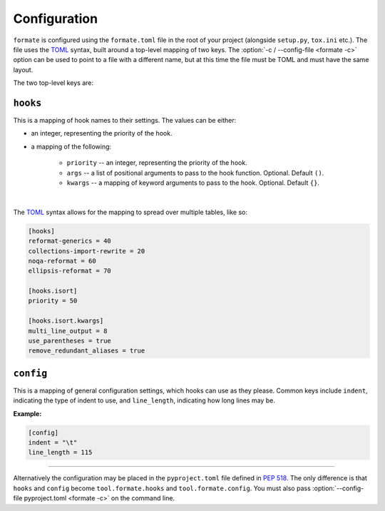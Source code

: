 ==============
Configuration
==============

``formate`` is configured using the ``formate.toml`` file in the root of your project
(alongside ``setup.py``, ``tox.ini`` etc.).
The file uses the `TOML <https://github.com/toml-lang/toml>`_ syntax, built around a top-level mapping of two keys.
The :option:`-c / --config-file <formate -c>` option can be used to point to a file with a different name,
but at this time the file must be TOML and must have the same layout.

The two top-level keys are:


``hooks``
------------

This is a mapping of hook names to their settings. The values can be either:

* an integer, representing the priority of the hook.
* a mapping of the following:

	+ ``priority`` -- an integer, representing the priority of the hook.
	+ ``args`` -- a list of positional arguments to pass to the hook function. Optional. Default ``()``.
	+ ``kwargs`` -- a mapping of keyword arguments to pass to the hook. Optional. Default ``{}``.

|

The `TOML <https://github.com/toml-lang/toml>`__ syntax
allows for the mapping to spread over multiple tables, like so:

.. code-block:: toml

	[hooks]
	reformat-generics = 40
	collections-import-rewrite = 20
	noqa-reformat = 60
	ellipsis-reformat = 70

	[hooks.isort]
	priority = 50

	[hooks.isort.kwargs]
	multi_line_output = 8
	use_parentheses = true
	remove_redundant_aliases = true


.. _formate_toml_config:

``config``
------------

This is a mapping of general configuration settings, which hooks can use as they please.
Common keys include ``indent``, indicating the type of indent to use, and ``line_length``,
indicating how long lines may be.

**Example:**

.. code-block:: toml

	[config]
	indent = "\t"
	line_length = 115

------

Alternatively the configuration may be placed in the ``pyproject.toml`` file defined in :pep:`518`.
The only difference is that ``hooks`` and ``config`` become ``tool.formate.hooks`` and ``tool.formate.config``.
You must also pass :option:`--config-file pyproject.toml <formate -c>` on the command line.
